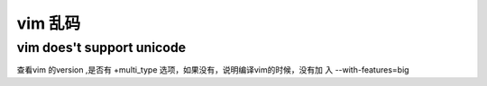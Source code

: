 vim 乱码
*************************

vim does't support unicode
-----------------------------------

查看vim 的version ,是否有 +multi_type 选项，如果没有，说明编译vim的时候，没有加
入 --with-features=big
